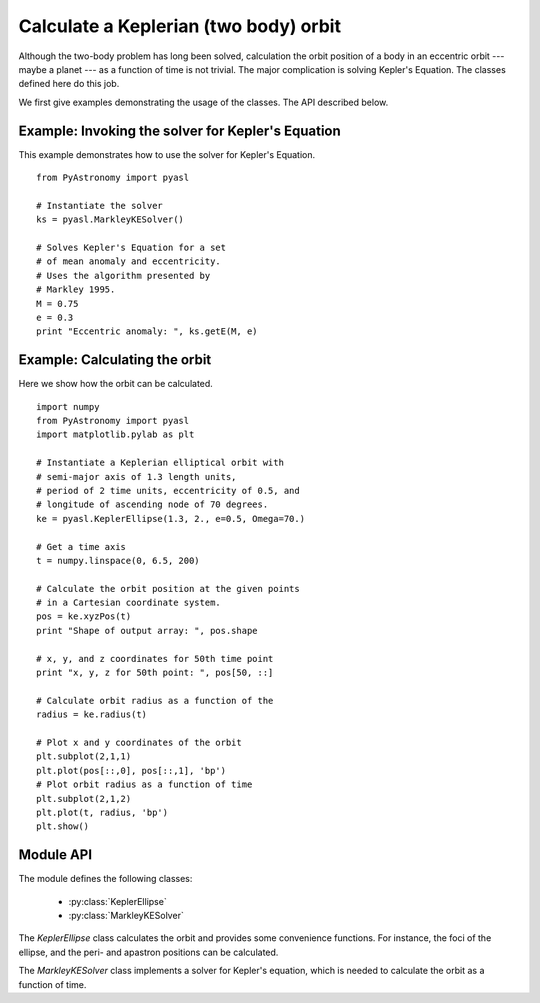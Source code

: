 Calculate a Keplerian (two body) orbit
========================================

Although the two-body problem has long been solved,
calculation the orbit position of a body in an eccentric
orbit --- maybe a planet --- as a function of time
is not trivial. The major
complication is solving Kepler's Equation. The
classes defined here do this job.

We first give examples demonstrating the
usage of the classes. The API described below.

Example: Invoking the solver for Kepler's Equation
---------------------------------------------------

This example demonstrates how to use the solver
for Kepler's Equation.

::

  from PyAstronomy import pyasl
  
  # Instantiate the solver
  ks = pyasl.MarkleyKESolver()
  
  # Solves Kepler's Equation for a set
  # of mean anomaly and eccentricity.
  # Uses the algorithm presented by
  # Markley 1995.
  M = 0.75
  e = 0.3
  print "Eccentric anomaly: ", ks.getE(M, e)

Example: Calculating the orbit
------------------------------- 

Here we show how the orbit can be calculated.

::

  import numpy
  from PyAstronomy import pyasl
  import matplotlib.pylab as plt
  
  # Instantiate a Keplerian elliptical orbit with
  # semi-major axis of 1.3 length units,
  # period of 2 time units, eccentricity of 0.5, and
  # longitude of ascending node of 70 degrees.
  ke = pyasl.KeplerEllipse(1.3, 2., e=0.5, Omega=70.)
  
  # Get a time axis
  t = numpy.linspace(0, 6.5, 200)
  
  # Calculate the orbit position at the given points
  # in a Cartesian coordinate system.
  pos = ke.xyzPos(t)
  print "Shape of output array: ", pos.shape
  
  # x, y, and z coordinates for 50th time point
  print "x, y, z for 50th point: ", pos[50, ::]
  
  # Calculate orbit radius as a function of the
  radius = ke.radius(t)
  
  # Plot x and y coordinates of the orbit
  plt.subplot(2,1,1)
  plt.plot(pos[::,0], pos[::,1], 'bp')
  # Plot orbit radius as a function of time
  plt.subplot(2,1,2)
  plt.plot(t, radius, 'bp')
  plt.show()

Module API
---------------

.. currentModule:: PyAstronomy.pyasl

The module defines the following classes:

  - :py:class:`KeplerEllipse`
  - :py:class:`MarkleyKESolver`

The `KeplerEllipse` class calculates the orbit and provides
some convenience functions. For instance, the foci of the ellipse,
and the peri- and apastron positions can be calculated.

The `MarkleyKESolver` class implements a solver for Kepler's
equation, which is needed to calculate the orbit as a function
of time.
